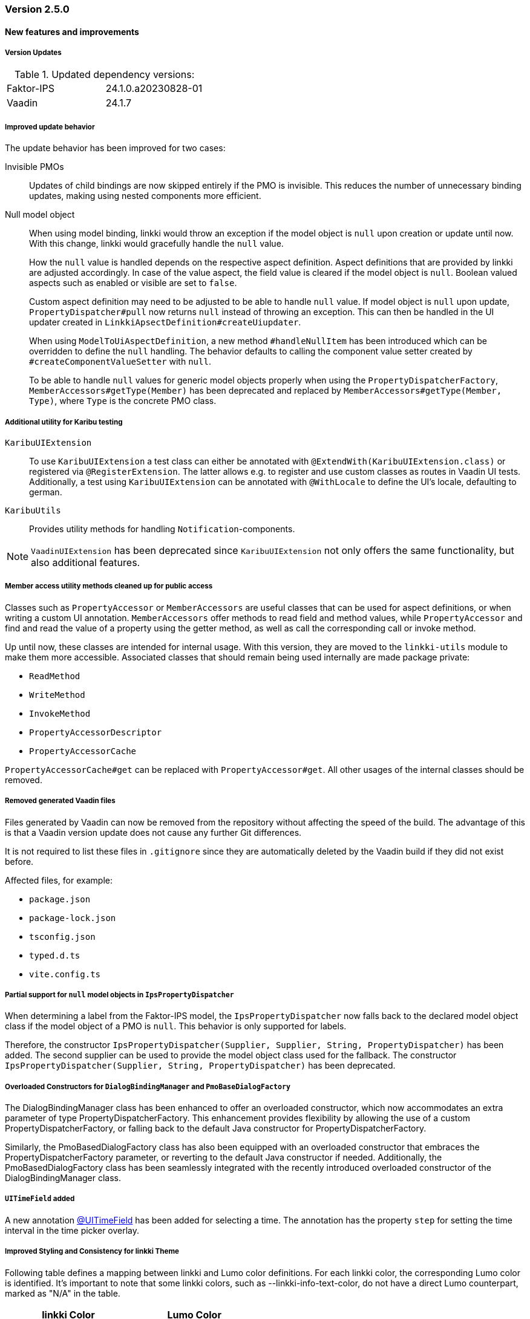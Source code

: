 :jbake-type: referenced
:jbake-status: referenced
:jbake-order: 0

// NO :source-dir: HERE, BECAUSE N&N NEEDS TO SHOW CODE AT IT'S TIME OF ORIGIN, NOT LINK TO CURRENT CODE
:images-folder-name: 01_releasenotes

=== Version 2.5.0

==== New features and improvements

===== Version Updates
.Updated dependency versions:
[cols="a,a"]
|=== 
|Faktor-IPS         |24.1.0.a20230828-01
|Vaadin             |24.1.7
|===

// https://jira.convista.com/browse/LIN-3144
// https://jira.convista.com/browse/LIN-3067
// https://jira.convista.com/browse/LIN-3551
[role="api-change"]
===== Improved update behavior

The update behavior has been improved for two cases:

Invisible PMOs:: Updates of child bindings are now skipped entirely if the PMO is invisible. This reduces the number of unnecessary binding updates, making using nested components more efficient.

Null model object:: When using model binding, linkki would throw an exception if the model object is `null` upon creation or update until now. With this change, linkki would gracefully handle the `null` value.
+
How the `null` value is handled depends on the respective aspect definition.
Aspect definitions that are provided by linkki are adjusted accordingly. In case of the value aspect, the field value is cleared if the model object is `null`. Boolean valued aspects such as enabled or visible are set to `false`.
+
Custom aspect definition may need to be adjusted to be able to handle `null` value. If model object is `null` upon update, `PropertyDispatcher#pull` now returns `null` instead of throwing an exception. This can then be handled in the UI updater created in `LinkkiApsectDefinition#createUiupdater`.
+
When using `ModelToUiAspectDefinition`, a new method `#handleNullItem` has been introduced which can be overridden to define the `null` handling. The behavior defaults to calling the component value setter created by `#createComponentValueSetter` with `null`.
+
To be able to handle `null` values for generic model objects properly when using the `PropertyDispatcherFactory`, `MemberAccessors#getType(Member)` has been deprecated and replaced by `MemberAccessors#getType(Member, Type)`, where `Type` is the concrete PMO class.


// https://jira.convista.com/browse/LIN-3470
[role="api-change"]
===== Additional utility for Karibu testing
`KaribuUIExtension`::
To use `KaribuUIExtension` a test class can either be annotated with `@ExtendWith(KaribuUIExtension.class)` or registered via `@RegisterExtension`. The latter allows e.g. to register and use custom classes as routes in Vaadin UI tests. Additionally, a test using `KaribuUIExtension` can be annotated with `@WithLocale` to define the UI's locale, defaulting to german.

`KaribuUtils`::
Provides utility methods for handling `Notification`-components.

NOTE: `VaadinUIExtension` has been deprecated since `KaribuUIExtension` not only offers the same functionality, but also additional features.

// https://jira.convista.com/browse/LIN-3406
[role="api-change"]
===== Member access utility methods cleaned up for public access

Classes such as `PropertyAccessor` or `MemberAccessors` are useful classes that can be used for aspect definitions, or when writing a custom UI annotation. `MemberAccessors` offer methods to read field and method values, while `PropertyAccessor` and find and read the value of a property using the getter method, as well as call the corresponding call or invoke method.

Up until now, these classes are intended for internal usage. With this version, they are moved to the `linkki-utils` module to make them more accessible. Associated classes that should remain being used internally are made package private:

* `ReadMethod`
* `WriteMethod`
* `InvokeMethod`
* `PropertyAccessorDescriptor`
* `PropertyAccessorCache`

`PropertyAccessorCache#get` can be replaced with `PropertyAccessor#get`. All other usages of the internal classes should be removed.

// https://jira.convista.com/browse/LIN-1767
===== Removed generated Vaadin files
Files generated by Vaadin can now be removed from the repository without affecting the speed of the build.
The advantage of this is that a Vaadin version update does not cause any further Git differences.

It is not required to list these files in `.gitignore` since they are automatically deleted by the Vaadin build if they did not exist before.

Affected files, for example:

* `package.json`
* `package-lock.json`
* `tsconfig.json`
* `typed.d.ts`
* `vite.config.ts`

// https://jira.convista.com/browse/LIN-1621
[role="api-change"]
===== Partial support for `null` model objects in `IpsPropertyDispatcher`
When determining a label from the Faktor-IPS model, the `IpsPropertyDispatcher` now falls back to the declared model object class if the model object of a PMO is `null`.
This behavior is only supported for labels.

Therefore, the constructor `IpsPropertyDispatcher(Supplier, Supplier, String, PropertyDispatcher)` has been added. The second supplier can be used to provide the model object class used for the fallback.
The constructor `IpsPropertyDispatcher(Supplier, String, PropertyDispatcher)` has been deprecated.

//https://jira.convista.com/browse/LIN-1921
===== Overloaded Constructors for `DialogBindingManager` and `PmoBaseDialogFactory`
The DialogBindingManager class has been enhanced to offer an overloaded constructor, which now accommodates an extra parameter of type PropertyDispatcherFactory. This enhancement provides flexibility by allowing the use of a custom PropertyDispatcherFactory, or falling back to the default Java constructor for PropertyDispatcherFactory.

Similarly, the PmoBasedDialogFactory class has also been equipped with an overloaded constructor that embraces the PropertyDispatcherFactory parameter, or reverting to the default Java constructor if needed. Additionally, the PmoBasedDialogFactory class has been seamlessly integrated with the recently introduced overloaded constructor of the DialogBindingManager class.


// https://jira.convista.com/browse/LIN-550
[role="api-change"]
===== `UITimeField` added

A new annotation <<ui-timefield, @UITimeField>> has been added for selecting a time. 
The annotation has the property `step` for setting the time interval in the time picker overlay.


===== Improved Styling and Consistency for linkki Theme
Following table defines a mapping between linkki and Lumo color definitions. For each linkki color, the corresponding Lumo color is identified. It's important to note that some linkki colors, such as --linkki-info-text-color, do not have a direct Lumo counterpart, marked as "N/A" in the table.

|===
|linkki Color |Lumo Color

|--linkki-info-color
|N/A (custom color used)

|--linkki-info-text-color
|N/A (custom color used)

|--linkki-warning-color
|--lumo-warning-color

|--linkki-warning-text-color
|--lumo-warning-text-color

|---linkki-success-color
|--lumo-success-color

|--linkki-success-text-color
|--lumo-success-text-color

|--linkki-warning-text-color
|--lumo-warning-text-color

|--linkki-warning-text-color
|--lumo-warning-text-color
|===

The table below defines visual behaviors for icons and text based on their specific classes. These styles primarily target the `vaadin-icon` component within linkki, enabling a more dynamic visual feedback system.

|===
|CSS Selector |Color Variable Used

|icon-success > vaadin-icon
|--linkki-success-color

|icon-warning > vaadin-icon
|--linkki-warning-color

|icon-error > vaadin-icon
|--linkki-error-color

|icon-info > vaadin-icon.linkki-text-icon
|--linkki-info-color

|text-info
|--linkki-info-text-color

|linkki-text.text-success > span
|--lumo-success-text-color

|linkki-text.text-warning > span
|--lumo-warning-text-color

|linkki-text.text-error > span
|--lumo-error-text-color

|linkki-text.text-info > span
|--linkki-info-text-color
|===

There are a few selectors that have been deprecated in favor of new ones that are more consistent with linkki and Lumo.

|===
|Deprecated Selector |New Selector

|LinkkiTheme#PLACEHOLDER_LABEL
|LinkkiTheme.Text#TEXT_PLACEHOLDER

|LinkkiApplicationTheme#TEXT_RIGHT_ALIGNED
|LumoUtility.TextAlign#RIGHT

|LinkkiApplicationTheme#MESSAGE_PREFIX
|MessageUiComponents#ICON_STYLE_CLASS_PREFIX
|===



// ===== Other

==== Bugfixes
// https://jira.faktorzehn.de/browse/LIN-3513
* Fixed wrong min-width in @UISection for layouts where the label is above the component
// https://jira.convista.com/browse/LIN-3483
* Fixed the issue where multiple screenshots taken for a single test case would overwrite each other
// https://jira.convista.com/browse/LIN-3507
* Fixed added child rows are not visible in hierarchical tables
// https://jira.convista.com/browse/LIN-3422
* Fixed the issue where error messages in a HorizontalLayout containing nested components within a Section were causing misalignment due to the VerticalLayout being set to "Middle." The fix involved setting the vertical alignment of UIHorizontalLayout to "Baseline," ensuring consistent alignment and enhancing visual cohesiveness and readability.
// https://jira.convista.com/browse/LIN-3531
* Fixed @BindMessages not working on Grid column fields
// https://jira.convista.com/browse/LIN-3530
* Fixed empty rows in MessageTablePmo when duplicate messages are present

